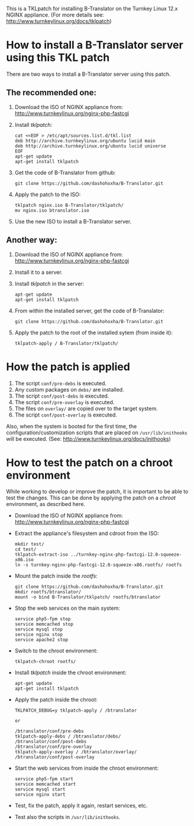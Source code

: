 
This is a TKLpatch for installing B-Translator on the Turnkey Linux 12.x
NGINX appliance. (For more details see:
http://www.turnkeylinux.org/docs/tklpatch)


* How to install a B-Translator server using this TKL patch

  There are two ways to install a B-Translator server using this patch.

** The recommended one:

    1. Download the ISO of NGINX appliance from:
       http://www.turnkeylinux.org/nginx-php-fastcgi
    2. Install /tklpatch/:
       #+BEGIN_EXAMPLE
       cat <<EOF > /etc/apt/sources.list.d/tkl.list
       deb http://archive.turnkeylinux.org/ubuntu lucid main
       deb http://archive.turnkeylinux.org/ubuntu lucid universe
       EOF
       apt-get update
       apt-get install tklpatch
       #+END_EXAMPLE
    3. Get the code of B-Translator from github:
       #+BEGIN_EXAMPLE
       git clone https://github.com/dashohoxha/B-Translator.git
       #+END_EXAMPLE
    4. Apply the patch to the ISO:
       #+BEGIN_EXAMPLE
       tklpatch nginx.iso B-Translator/tklpatch/
       mv nginx.iso btranslator.iso
       #+END_EXAMPLE
    5. Use the new ISO to install a B-Translator server.

** Another way:

    1. Download the ISO of NGINX appliance from:
       http://www.turnkeylinux.org/nginx-php-fastcgi
    2. Install it to a server.
    3. Install /tklpatch/ in the server:
       #+BEGIN_EXAMPLE
       apt-get update
       apt-get install tklpatch     
       #+END_EXAMPLE
    4. From within the installed server, get the code of B-Translator:
       #+BEGIN_EXAMPLE
       git clone https://github.com/dashohoxha/B-Translator.git
       #+END_EXAMPLE
    5. Apply the patch to the root of the installed sytem (from inside it):
       #+BEGIN_EXAMPLE
       tklpatch-apply / B-Translator/tklpatch/
       #+END_EXAMPLE


* How the patch is applied

  1. The script =conf/pre-debs= is executed.
  2. Any custom  packages on ~debs/~ are installed.
  3. The script =conf/post-debs= is executed.
  4. The script =conf/pre-overlay= is executed.
  5. The files on ~overlay/~ are copied over to the target system.
  6. The script =conf/post-overlay= is executed.

  Also, when the system is booted for the first time, the
  configuration/customization scripts that are placed on
  ~/usr/lib/inithooks~ will be executed. (See:
  http://www.turnkeylinux.org/docs/inithooks)


* How to test the patch on a chroot environment

  While working to develop or improve the patch, it is important to be
  able to test the changes. This can be done by applying the patch on
  a /chroot/ environment, as described here.

  + Download the ISO of NGINX appliance from:
    http://www.turnkeylinux.org/nginx-php-fastcgi

  + Extract the appliance's filesystem and cdroot from the ISO:
    #+BEGIN_EXAMPLE
    mkdir test/
    cd test/
    tklpatch-extract-iso ../turnkey-nginx-php-fastcgi-12.0-squeeze-x86.iso
    ln -s turnkey-nginx-php-fastcgi-12.0-squeeze-x86.rootfs/ rootfs
    #+END_EXAMPLE

  + Mount the patch inside the /rootfs/:
    #+BEGIN_EXAMPLE
    git clone https://github.com/dashohoxha/B-Translator.git
    mkdir rootfs/btranslator/
    mount -o bind B-Translator/tklpatch/ rootfs/btranslator
    #+END_EXAMPLE

  + Stop the web services on the main system:
    #+BEGIN_EXAMPLE
    service php5-fpm stop
    service memcached stop
    service mysql stop
    service nginx stop
    service apache2 stop
    #+END_EXAMPLE

  + Switch to the chroot environment:
    #+BEGIN_EXAMPLE
    tklpatch-chroot rootfs/
    #+END_EXAMPLE

  + Install /tklpatch/ inside the chroot environment:
    #+BEGIN_EXAMPLE
    apt-get update
    apt-get install tklpatch     
    #+END_EXAMPLE

  + Apply the patch inside the chroot:
    #+BEGIN_EXAMPLE
    TKLPATCH_DEBUG=y tklpatch-apply / /btranslator

    or

    /btranslator/conf/pre-debs
    tklpatch-apply-debs / /btranslator/debs/
    /btranslator/conf/post-debs
    /btranslator/conf/pre-overlay
    tklpatch-apply-overlay / /btranslator/overlay/
    /btranslator/conf/post-overlay
    #+END_EXAMPLE

  + Start the web services from inside the chroot environment:
    #+BEGIN_EXAMPLE
    service php5-fpm start
    service memcached start
    service mysql start
    service nginx start
    #+END_EXAMPLE

  + Test, fix the patch, apply it again, restart services, etc.

  + Test also the scripts in ~/usr/lib/inithooks~.
